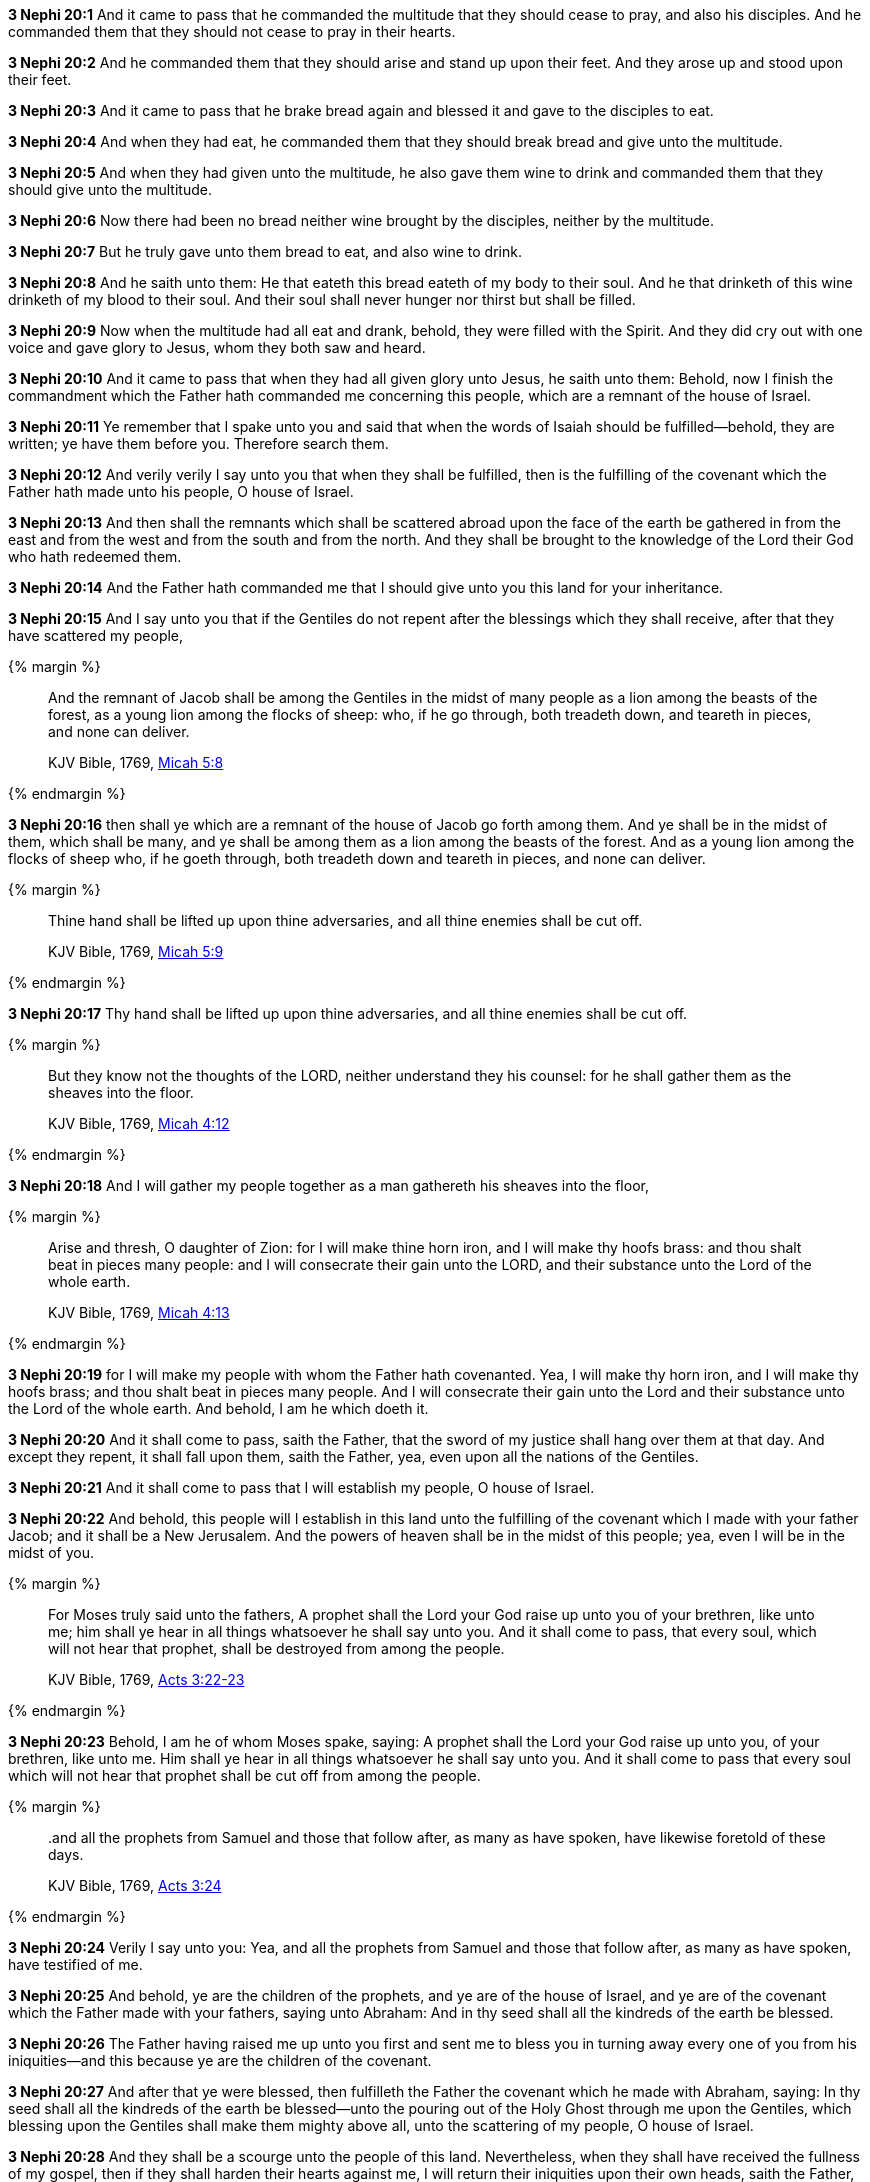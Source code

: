 *3 Nephi 20:1* And it came to pass that he commanded the multitude that they should cease to pray, and also his disciples. And he commanded them that they should not cease to pray in their hearts.

*3 Nephi 20:2* And he commanded them that they should arise and stand up upon their feet. And they arose up and stood upon their feet.

*3 Nephi 20:3* And it came to pass that he brake bread again and blessed it and gave to the disciples to eat.

*3 Nephi 20:4* And when they had eat, he commanded them that they should break bread and give unto the multitude.

*3 Nephi 20:5* And when they had given unto the multitude, he also gave them wine to drink and commanded them that they should give unto the multitude.

*3 Nephi 20:6* Now there had been no bread neither wine brought by the disciples, neither by the multitude.

*3 Nephi 20:7* But he truly gave unto them bread to eat, and also wine to drink.

*3 Nephi 20:8* And he saith unto them: He that eateth this bread eateth of my body to their soul. And he that drinketh of this wine drinketh of my blood to their soul. And their soul shall never hunger nor thirst but shall be filled.

*3 Nephi 20:9* Now when the multitude had all eat and drank, behold, they were filled with the Spirit. And they did cry out with one voice and gave glory to Jesus, whom they both saw and heard.

*3 Nephi 20:10* And it came to pass that when they had all given glory unto Jesus, he saith unto them: Behold, now I finish the commandment which the Father hath commanded me concerning this people, which are a remnant of the house of Israel.

*3 Nephi 20:11* Ye remember that I spake unto you and said that when the words of Isaiah should be fulfilled--behold, they are written; ye have them before you. Therefore search them.

*3 Nephi 20:12* And verily verily I say unto you that when they shall be fulfilled, then is the fulfilling of the covenant which the Father hath made unto his people, O house of Israel.

*3 Nephi 20:13* And then shall the remnants which shall be scattered abroad upon the face of the earth be gathered in from the east and from the west and from the south and from the north. And they shall be brought to the knowledge of the Lord their God who hath redeemed them.

*3 Nephi 20:14* And the Father hath commanded me that I should give unto you this land for your inheritance.

*3 Nephi 20:15* And I say unto you that if the Gentiles do not repent after the blessings which they shall receive, after that they have scattered my people,

{% margin %}
____
And the remnant of Jacob shall be among the Gentiles in the midst of many people as a lion among the beasts of the forest, as a young lion among the flocks of sheep: who, if he go through, both treadeth down, and teareth in pieces, and none can deliver.

KJV Bible, 1769, http://www.kingjamesbibleonline.org/Micah-Chapter-5/[Micah 5:8]
____
{% endmargin %}


*3 Nephi 20:16* [highlight]#then shall ye which are a remnant of the house of Jacob go forth among them. And ye shall be in the midst of them, which shall be many, and ye shall be among them as a lion among the beasts of the forest. And as a young lion among the flocks of sheep who, if he goeth through, both treadeth down and teareth in pieces, and none can deliver.#

{% margin %}
____
Thine hand shall be lifted up upon thine adversaries, and all thine enemies shall be cut off.

KJV Bible, 1769, http://www.kingjamesbibleonline.org/Micah-Chapter-5/[Micah 5:9]
____
{% endmargin %}


*3 Nephi 20:17* [highlight]#Thy hand shall be lifted up upon thine adversaries, and all thine enemies shall be cut off.#

{% margin %}
____
But they know not the thoughts of the LORD, neither understand they his counsel: for he shall gather them as the sheaves into the floor.

KJV Bible, 1769, http://www.kingjamesbibleonline.org/Micah-Chapter-4/[Micah 4:12]
____
{% endmargin %}


*3 Nephi 20:18* [highlight]#And I will gather my people together as a man gathereth his sheaves into the floor,#

{% margin %}
____
Arise and thresh, O daughter of Zion: for I will make thine horn iron, and I will make thy hoofs brass: and thou shalt beat in pieces many people: and I will consecrate their gain unto the LORD, and their substance unto the Lord of the whole earth.

KJV Bible, 1769, http://www.kingjamesbibleonline.org/Micah-Chapter-4/[Micah 4:13]
____
{% endmargin %}


*3 Nephi 20:19* [highlight]#for I will make my people with whom the Father hath covenanted. Yea, I will make thy horn iron, and I will make thy hoofs brass; and thou shalt beat in pieces many people. And I will consecrate their gain unto the Lord and their substance unto the Lord of the whole earth. And behold, I am he which doeth it.#

*3 Nephi 20:20* And it shall come to pass, saith the Father, that the sword of my justice shall hang over them at that day. And except they repent, it shall fall upon them, saith the Father, yea, even upon all the nations of the Gentiles.

*3 Nephi 20:21* And it shall come to pass that I will establish my people, O house of Israel.

*3 Nephi 20:22* And behold, this people will I establish in this land unto the fulfilling of the covenant which I made with your father Jacob; and it shall be a New Jerusalem. And the powers of heaven shall be in the midst of this people; yea, even I will be in the midst of you.

{% margin %}
____
For Moses truly said unto the fathers, A prophet shall the Lord your God raise up unto you of your brethren, like unto me; him shall ye hear in all things whatsoever he shall say unto you. And it shall come to pass, that every soul, which will not hear that prophet, shall be destroyed from among the people.

KJV Bible, 1769, http://www.kingjamesbibleonline.org/Acts-Chapter-3/[Acts 3:22-23]
____
{% endmargin %}

*3 Nephi 20:23* Behold, I am he of whom Moses spake, saying: [highlight-orange]#A prophet shall the Lord your God raise up unto you, of your brethren, like unto me. Him shall ye hear in all things whatsoever he shall say unto you. And it shall come to pass that every soul which will not hear that prophet shall be cut off from among the people.#

{% margin %}
____

..and all the prophets from Samuel and those that follow after, as many as have spoken, have likewise foretold of these days.

KJV Bible, 1769, http://www.kingjamesbibleonline.org/Acts-Chapter-3/[Acts 3:24]
____
{% endmargin %}

*3 Nephi 20:24* Verily I say unto you: Yea, [highlight-orange]#and all the prophets from Samuel and those that follow after, as many as have spoken, have testified of me.#

*3 Nephi 20:25* And behold, ye are the children of the prophets, and ye are of the house of Israel, and ye are of the covenant which the Father made with your fathers, saying unto Abraham: And in thy seed shall all the kindreds of the earth be blessed.

*3 Nephi 20:26* The Father having raised me up unto you first and sent me to bless you in turning away every one of you from his iniquities--and this because ye are the children of the covenant.

*3 Nephi 20:27* And after that ye were blessed, then fulfilleth the Father the covenant which he made with Abraham, saying: In thy seed shall all the kindreds of the earth be blessed--unto the pouring out of the Holy Ghost through me upon the Gentiles, which blessing upon the Gentiles shall make them mighty above all, unto the scattering of my people, O house of Israel.

*3 Nephi 20:28* And they shall be a scourge unto the people of this land. Nevertheless, when they shall have received the fullness of my gospel, then if they shall harden their hearts against me, I will return their iniquities upon their own heads, saith the Father,

*3 Nephi 20:29* and I will remember the covenant which I have made with my people. And I have covenanted with them that I would gather them together in mine own due time, that I would give unto them again the land of their fathers for their inheritance, which is the land of Jerusalem, which is the promised land unto them forever, saith the Father.

*3 Nephi 20:30* And it shall come to pass that the time cometh when the fullness of my gospel shall be preached unto them.

*3 Nephi 20:31* And they shall believe in me, that I am Jesus Christ the Son of God, and shall pray unto the Father in my name.

{% margin %}
____
Thy watchmen shall lift up the voice; with the voice together shall they sing: for they shall see eye to eye, when the LORD shall bring again Zion.

KJV Bible, 1769, http://www.kingjamesbibleonline.org/Isaiah-Chapter-52/[Isaiah 52:8]
____
{% endmargin %}


*3 Nephi 20:32* [highlight]#Then shall their watchmen lift up their voice; and with the voice together shall they sing, for they shall see eye to eye.#

*3 Nephi 20:33* Then will the Father gather them together again and give unto them Jerusalem for the land of their inheritance.

{% margin %}
____
Break forth into joy, sing together, ye waste places of Jerusalem: for the LORD hath comforted his people, he hath redeemed Jerusalem.

KJV Bible, 1769, http://www.kingjamesbibleonline.org/Isaiah-Chapter-52/[Isaiah 52:9]
____
{% endmargin %}


*3 Nephi 20:34* [highlight]#Then shall they break forth into joy. Sing together, ye waste places of Jerusalem! For the Father hath comforted his people; he hath redeemed Jerusalem.#

{% margin %}
____
The LORD hath made bare his holy arm in the eyes of all the nations; and all the ends of the earth shall see the salvation of our God.

KJV Bible, 1769, http://www.kingjamesbibleonline.org/Isaiah-Chapter-52/[Isaiah 52:10]
____
{% endmargin %}


*3 Nephi 20:35* [highlight]#The Father hath made bare his holy arm in the eyes of all the nations, and all the ends of the earth shall see the salvation of the Father. And the Father and I are one.#

*3 Nephi 20:36* And then shall be brought to pass that which is written: Awake, awake again and put on thy strength, O Zion! Put on thy beautiful garments, O Jerusalem the holy city! For henceforth there shall no more come into thee the uncircumcised and the unclean.

*3 Nephi 20:37* Shake thyself from the dust! Arise! Sit down, O Jerusalem! Loose thyself from the bands of thy neck, O captive daughter of Zion!

*3 Nephi 20:38* For thus saith the Lord: Ye have sold yourselves for naught; and ye shall be redeemed without money.

*3 Nephi 20:39* Verily verily I say unto you that my people shall know my name. Yea, in that day they shall know that I am he that doth speak.

*3 Nephi 20:40* And then shall they say: How beautiful upon the mountains are the feet of him that bringeth good tidings unto them, that publisheth peace, that bringeth good tidings unto them of good, that publisheth salvation, that saith unto Zion: Thy God reigneth!

*3 Nephi 20:41* And then shall a cry go forth: Depart ye, depart ye! Go ye out from thence! Touch not that which is unclean! Go ye out of the midst of her! Be ye clean that bear the vessels of the Lord!

*3 Nephi 20:42* For ye shall not go out with haste nor go by flight; for the Lord will go before you, and the God of Israel shall be your rearward.

*3 Nephi 20:43* Behold, my servant shall deal prudently. He shall be exalted and extolled and be very high.

*3 Nephi 20:44* As many were astonished at thee--his visage was so marred, more than any man, and his form more than the sons of men--

*3 Nephi 20:45* so shall he sprinkle many nations. The kings shall shut their mouths at him; for that which had not been told them shall they see, and that which they had not heard shall they consider.

*3 Nephi 20:46* Verily verily I say unto you: All these things shall surely come, even as the Father hath commanded me. And then shall this covenant which the Father hath covenanted with his people be fulfilled. And then shall Jerusalem be inhabited again with my people, and it shall be the land of their inheritance.

